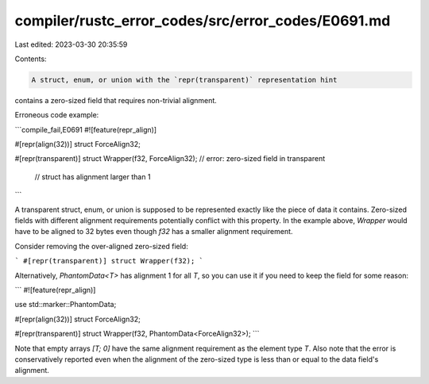 compiler/rustc_error_codes/src/error_codes/E0691.md
===================================================

Last edited: 2023-03-30 20:35:59

Contents:

.. code-block:: md

    A struct, enum, or union with the `repr(transparent)` representation hint
contains a zero-sized field that requires non-trivial alignment.

Erroneous code example:

```compile_fail,E0691
#![feature(repr_align)]

#[repr(align(32))]
struct ForceAlign32;

#[repr(transparent)]
struct Wrapper(f32, ForceAlign32); // error: zero-sized field in transparent
                                   //        struct has alignment larger than 1
```

A transparent struct, enum, or union is supposed to be represented exactly like
the piece of data it contains. Zero-sized fields with different alignment
requirements potentially conflict with this property. In the example above,
`Wrapper` would have to be aligned to 32 bytes even though `f32` has a smaller
alignment requirement.

Consider removing the over-aligned zero-sized field:

```
#[repr(transparent)]
struct Wrapper(f32);
```

Alternatively, `PhantomData<T>` has alignment 1 for all `T`, so you can use it
if you need to keep the field for some reason:

```
#![feature(repr_align)]

use std::marker::PhantomData;

#[repr(align(32))]
struct ForceAlign32;

#[repr(transparent)]
struct Wrapper(f32, PhantomData<ForceAlign32>);
```

Note that empty arrays `[T; 0]` have the same alignment requirement as the
element type `T`. Also note that the error is conservatively reported even when
the alignment of the zero-sized type is less than or equal to the data field's
alignment.


